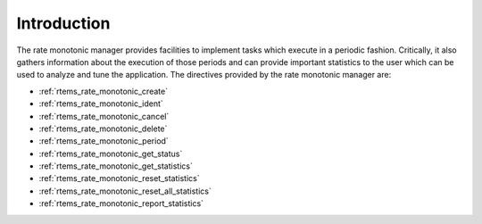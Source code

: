 .. SPDX-License-Identifier: CC-BY-SA-4.0

.. Copyright (C) 1988, 2008 On-Line Applications Research Corporation (OAR)
.. Copyright (C) 2017 Kuan-Hsun Chen.

Introduction
============

The rate monotonic manager provides facilities to implement tasks which execute
in a periodic fashion.  Critically, it also gathers information about the
execution of those periods and can provide important statistics to the user
which can be used to analyze and tune the application.  The directives provided
by the rate monotonic manager are:

- :ref:`rtems_rate_monotonic_create`

- :ref:`rtems_rate_monotonic_ident`

- :ref:`rtems_rate_monotonic_cancel`

- :ref:`rtems_rate_monotonic_delete`

- :ref:`rtems_rate_monotonic_period`

- :ref:`rtems_rate_monotonic_get_status`

- :ref:`rtems_rate_monotonic_get_statistics`

- :ref:`rtems_rate_monotonic_reset_statistics`

- :ref:`rtems_rate_monotonic_reset_all_statistics`

- :ref:`rtems_rate_monotonic_report_statistics`
